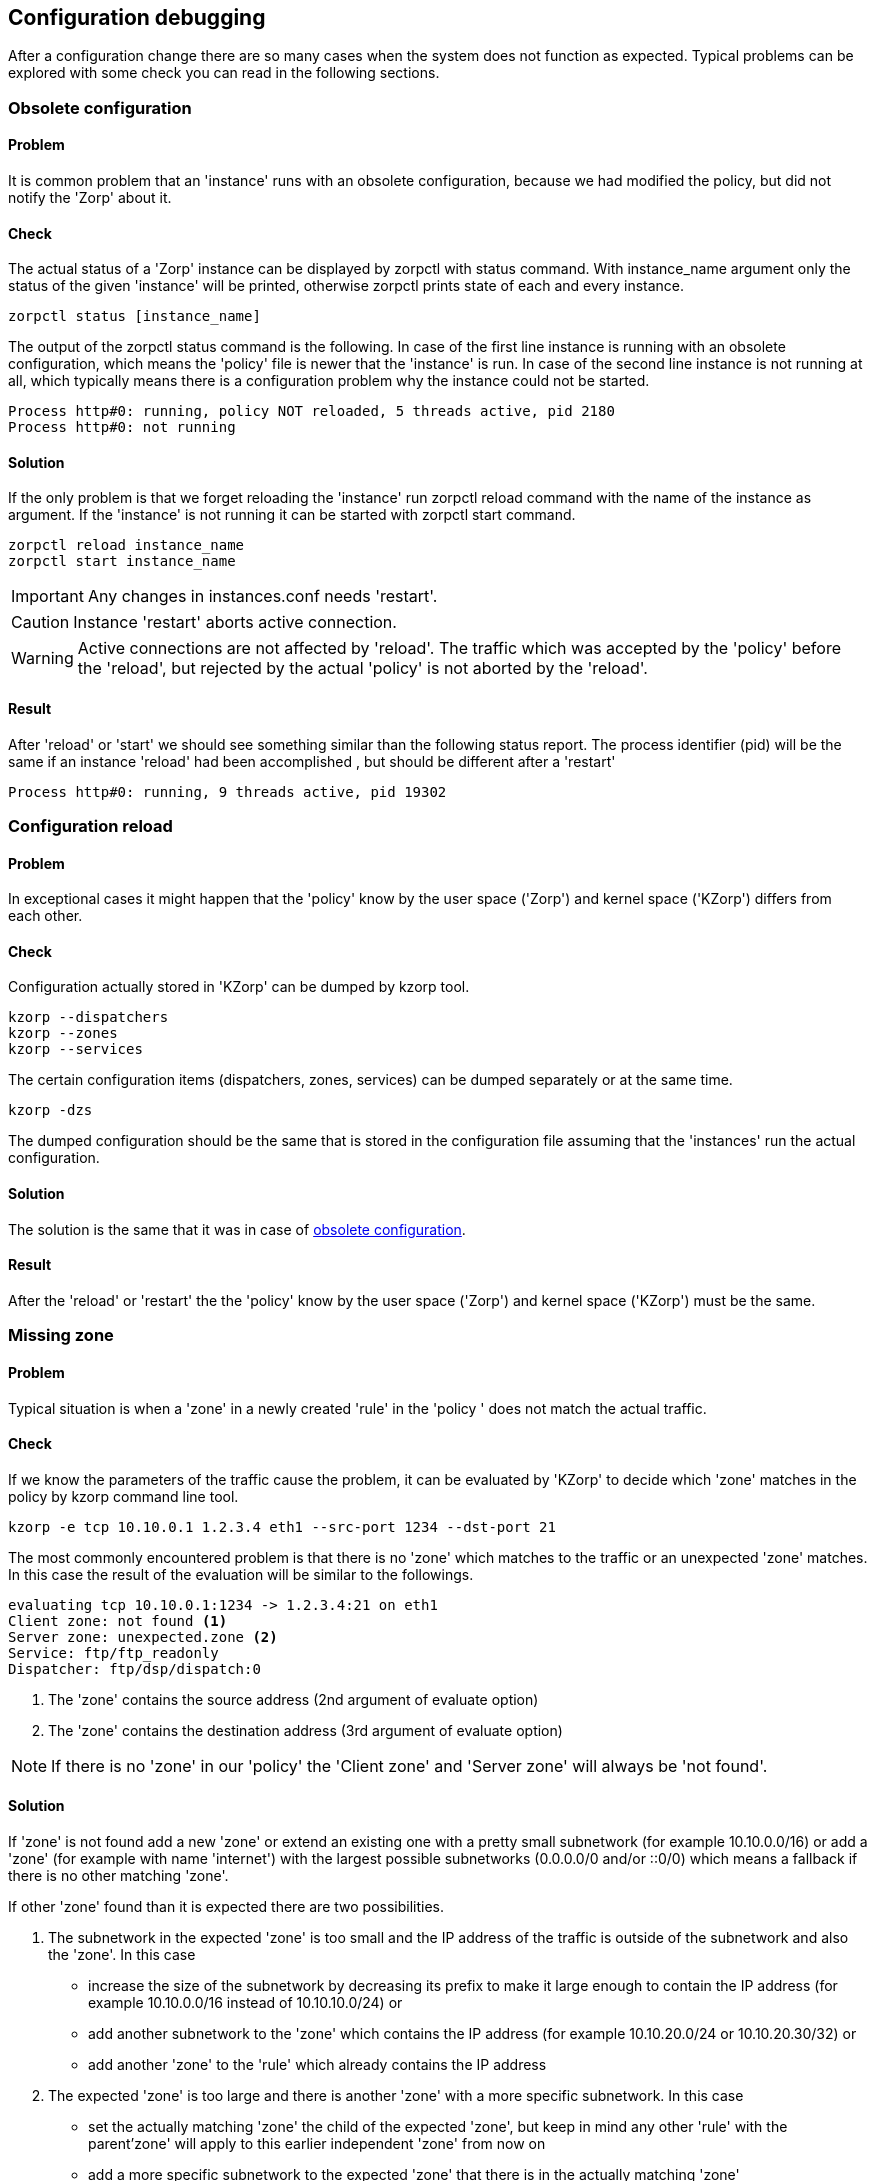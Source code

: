 == Configuration debugging ==

After a configuration change there are so many cases when the system does not function as expected. Typical problems can be explored with some check you can read in the following sections.

=== Obsolete configuration ===
[[sec:obsolete_configuration]]

==== Problem ====

It is common problem that an 'instance' runs with an obsolete configuration, because we had modified the policy, but did not notify the 'Zorp' about it.

==== Check ====

The actual status of a 'Zorp' instance can be displayed by +zorpctl+ with +status+ command. With +instance_name+ argument only the status of the given 'instance' will be printed, otherwise +zorpctl+ prints state of each and every instance.

[source, bash]
----
zorpctl status [instance_name]
----

The output of the +zorpctl status+ command is the following. In case of the first line instance is running with an obsolete configuration, which means the 'policy' file is newer that the 'instance' is run. In case of the second line instance is not running at all, which typically means there is a configuration problem why the instance could not be started.

----
Process http#0: running, policy NOT reloaded, 5 threads active, pid 2180
Process http#0: not running
----

==== Solution ====

If the only problem is that we forget reloading the 'instance' run +zorpctl reload+ command with the name of the instance as argument. If the 'instance' is not running it can be started with +zorpctl start+ command.

[source, bash]
----
zorpctl reload instance_name
zorpctl start instance_name
----

IMPORTANT: Any changes in +instances.conf+ needs 'restart'.

CAUTION: Instance 'restart' aborts active connection.

WARNING: Active connections are not affected by 'reload'. The traffic which was accepted by the 'policy' before the 'reload', but rejected by the actual 'policy' is not aborted by the 'reload'.

==== Result ====

After 'reload' or 'start' we should see something similar than the following status report. The process identifier (pid) will be the same if an instance 'reload' had been accomplished , but should be different after a 'restart'

----
Process http#0: running, 9 threads active, pid 19302
----

=== Configuration reload ===

==== Problem ====

In exceptional cases it might happen that the 'policy' know by the user space ('Zorp') and kernel space ('KZorp') differs from each other.

==== Check ====

Configuration actually stored in 'KZorp' can be dumped by +kzorp+ tool.

[source, bash]
----
kzorp --dispatchers
kzorp --zones
kzorp --services
----

The certain configuration items (dispatchers, zones, services) can be dumped separately or at the same time.

[source, bash]
----
kzorp -dzs
----

The dumped configuration should be the same that is stored in the configuration file assuming that the 'instances' run the actual configuration.

==== Solution ====

The solution is the same that it was in case of <<sec:obsolete_configuration, obsolete configuration>>.

==== Result ====

After the 'reload' or 'restart' the the 'policy' know by the user space ('Zorp') and kernel space ('KZorp') must be the same.

=== Missing zone ===
[[sec:missing_zone]]

==== Problem ====

Typical situation is when a 'zone' in a newly created 'rule' in the 'policy ' does not match the actual traffic.

==== Check ====

If we know the parameters of the traffic cause the problem, it can be evaluated by 'KZorp' to decide which 'zone' matches in the policy by +kzorp+ command line tool.

[source, bash]
----
kzorp -e tcp 10.10.0.1 1.2.3.4 eth1 --src-port 1234 --dst-port 21
----

The most commonly encountered problem is that there is no 'zone' which matches to the traffic or an unexpected 'zone' matches. In this case the result of the evaluation will be similar to the followings.

----
evaluating tcp 10.10.0.1:1234 -> 1.2.3.4:21 on eth1
Client zone: not found <1>
Server zone: unexpected.zone <2>
Service: ftp/ftp_readonly
Dispatcher: ftp/dsp/dispatch:0
----
<1> The 'zone' contains the source address (2nd argument of +evaluate+ option)
<2> The 'zone' contains the destination address (3rd argument of +evaluate+ option)

NOTE: If there is no 'zone' in our 'policy' the 'Client zone' and 'Server zone' will always be 'not found'.

==== Solution ====

If 'zone' is not found add a new 'zone' or extend an existing one with a pretty small subnetwork (for example +10.10.0.0/16+) or add a 'zone' (for example with name 'internet') with the largest possible subnetworks (+0.0.0.0/0+ and/or +::0/0+) which means a fallback if there is no other matching 'zone'.

If other 'zone' found than it is expected there are two possibilities.

1. The subnetwork in the expected 'zone' is too small and the IP address of the traffic is outside of the subnetwork and also the 'zone'. In this case
  * increase the size of the subnetwork by decreasing its prefix to make it large enough to contain the IP address (for example +10.10.0.0/16+ instead of +10.10.10.0/24+) or
  * add another subnetwork to the 'zone' which contains the IP address (for example +10.10.20.0/24+ or +10.10.20.30/32+) or
  * add another 'zone' to the 'rule' which already contains the IP address
2. The expected 'zone' is too large and there is another 'zone' with a more specific subnetwork. In this case
  * set the actually matching 'zone' the child of the expected 'zone', but keep in mind any other 'rule' with the parent'zone' will apply to this earlier independent 'zone' from now on
  * add a more specific subnetwork to the expected 'zone' that there is in the actually matching 'zone'

==== Result ====

After the fix of the subnetworks and hierarchy of 'zone's the result of the evaluation should contain the the expected 'zone's.

----
evaluating tcp 10.10.0.1:1234 -> 1.2.3.4:21 on eth1
Client zone: intranet.devel
Server zone: internet
Service: ftp/ftp_readwrite
Dispatcher: ftp/dsp/dispatch:0
----

=== Missing dispatcher ===

==== Problem ====

Despite of the fact that the 'zone's are the expected 'zone's or we do not have any 'zone' in our 'policy' it may happen that no 'dispatcher' found cause of other conditions in the 'rule' that are not match.

==== Check ====

The check is the same that it was <<sec:missing_zone, last time>> in case if missing 'zone'.

[source, bash]
----
kzorp -e tcp 10.10.0.1 1.2.3.4 eth1 --src-port 1234 --dst-port 21
----

In this case the 'zone's are what we expected, but neither 'dispatcher' nor the 'service' found.

----
evaluating tcp 10.10.0.1:1234 -> 1.2.3.4:21 on eth1
Client zone: expected.zone
Server zone: expected.zone
Service: not found <1>
Dispatcher: not found <2>
----
<1> The 'service' started by the 'rule' matches the given traffic.
<2> The 'dispatcher' that matches to the traffic.

==== Solution ====

Consider other conditions of the 'rule'. They are the following in the order of probability that the condition in question cause the problem.

1. Check source and destination subnetwork condition in the 'rule' (+src_subnet+, +dst_subnet+) in the same way that you did in case of missing 'zone'.
2. Check source interface condition in the 'rule' (+src_iface+) also check (for example with 'tcpdump') the traffic is actually on this interface.
3. Check source and destination port in the 'rule' (+src_port+, +dst_port+) especially port ranges.
4. Check protocol number.

==== Result ====

After the fix 'service' and 'dispatcher' in the evaluation should contain the the expected ones.

----
evaluating tcp 10.10.0.1:1234 -> 1.2.3.4:21 on eth1
Client zone: not found
Server zone: not found
Service: ftp/ftp_readwrite
Dispatcher: ftp/dsp/dispatch:0
----

=== Disappearing traffic ===

==== Problem ====

Everything seems fine, 'policy' is up-to-date in 'Zorp', evaluation result is correct, but 'service' does not start.

==== Check ====

Add Netfilter rules to the +raw+ table which makes possible to trace the route of desired traffic in IPTables. If  traffic in question is 'TCP' where the destination is +1.2.3.4:21+ use the following commands.

[source, bash]
----
iptables -A PREROUTING -t raw -p tcp -d --dport 21 -j TRACE
iptables -A OUTPUT -t raw -p tcp -d --dport 21 -j TRACE
----

NOTE: Do not forget to load +ipt_LOG+ module with the command +modprobe ipt_LOG+.

TIP: You can prefix the generated log by appending +--log-prefix "some prefix"+ which makes easy to find them in your log.

==== Solution ====

Follow the route of the traffic and find the last Netfilter rule where it appears. Depending on the type of the rule you can modify your Netfilter policy (for example found rule jumps to 'DROP' target) or continue debug in 'KZorp' as you can read <<sec:kernel_debugging, later>>.

==== Result ====

Hopefully after finding the problematic Netfilter rule the 'service' work very well.

== Kernel debugging ==
[[sec:kernel_debugging]]

=== Dynamic debugging ===

If the dynamic debugging is enabled in your kernel configuration 'KZorp' debug messages can be enabled and disabled dynamically. before enabling any debug messages or leave them enabled consider the fact that writing out these messages may cause serious performance issues especially in case of heavy traffic. 

[source,bash]
.Enabling dynamic debugging
----
echo 'file kzorp_netlink.c +p' > /sys/kernel/debug/dynamic_debug/control # <1>
echo 'module kzorp +p'         > /sys/kernel/debug/dynamic_debug/control # <2>
----
<1> Enables debug messages in source file +kzorp_netlink.c+
<2> Enables debug messages +kzorp+ module

Debug messages can disabled with the same command except that +-p+ should be given after the neme of the source file or module instead of ++p+. For the details read the https://www.kernel.org/doc/Documentation/dynamic-debug-howto.txt[dynamic debug howto].

=== Function tracer ===

If the dynamic debugging support is not enabled in our kernel there is another possibility to trace 'KZrop', kernel part of 'Zorp'. Functions are traced whether there are debug messages in them or not. 'KZorp' related function has a +kz_+ prefix in there names, so trace of them can be enabled by teh following commands.

[source,bash]
.Enabling dynamic debugging
----
sysctl kernel.ftrace_enabled=1 # <1>

cd /sys/kernel/debug/tracing
echo function_graph > current_tracer # <2>
echo 'kz_*' > set_ftrace_filter # <3>

echo 0 > tracing_on # <4>
sleep 1
echo 1 > tracing_on # <5>
----
<1> Checks that +ftrace_enabled+ is set in the kernel configuration otherwise this tracer is a nop.
<2> Set the tracer that provides the ability to draw a graph of function calls similar to 'C' code.
<3> Limits tracing to the functions their names starts with +kz_+ prefix.
<4> Starts the tracing.
<5> Stops the tracing.

The result of the trace can be read in the +trace+ file. For the details read the https://www.kernel.org/doc/Documentation/trace/ftrace.txt[function traces documentation].
